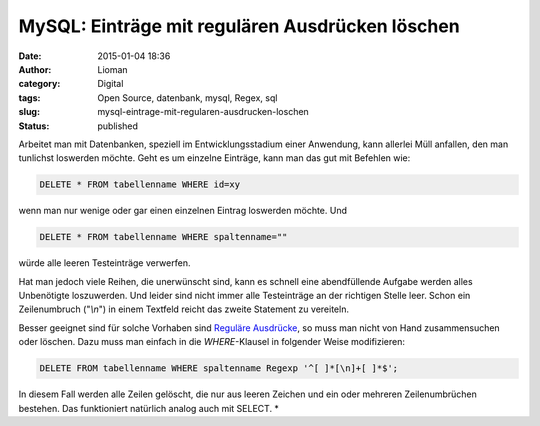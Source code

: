 MySQL: Einträge mit regulären Ausdrücken löschen
################################################
:date: 2015-01-04 18:36
:author: Lioman
:category: Digital
:tags: Open Source, datenbank, mysql, Regex, sql
:slug: mysql-eintrage-mit-regularen-ausdrucken-loschen
:status: published

Arbeitet man mit Datenbanken, speziell im Entwicklungsstadium einer
Anwendung, kann allerlei Müll anfallen, den man tunlichst loswerden möchte.
Geht es um einzelne Einträge, kann man das gut mit Befehlen wie:

.. code:: sql

    DELETE * FROM tabellenname WHERE id=xy

wenn man nur wenige oder gar einen einzelnen Eintrag loswerden möchte.
Und

.. code:: mysql

    DELETE * FROM tabellenname WHERE spaltenname=""

würde alle leeren Testeinträge verwerfen.

Hat man jedoch viele Reihen, die unerwünscht sind, kann es schnell eine
abendfüllende Aufgabe werden alles Unbenötigte loszuwerden. Und leider
sind nicht immer alle Testeinträge an der richtigen Stelle leer. Schon
ein Zeilenumbruch ("*\\n*") in einem Textfeld reicht das zweite
Statement zu vereiteln.

Besser geeignet sind für solche Vorhaben sind `Reguläre
Ausdrücke <https://de.wikipedia.org/wiki/Regul%C3%A4rer_Ausdruck>`__, so
muss man nicht von Hand zusammensuchen oder löschen. Dazu muss man
einfach in die *WHERE*-Klausel in folgender Weise modifizieren:

.. code:: mysql

    DELETE FROM tabellenname WHERE spaltenname Regexp '^[ ]*[\n]+[ ]*$';

In diesem Fall werden alle Zeilen gelöscht, die nur aus leeren Zeichen
und ein oder mehreren Zeilenumbrüchen bestehen. Das funktioniert
natürlich analog auch mit SELECT. *
